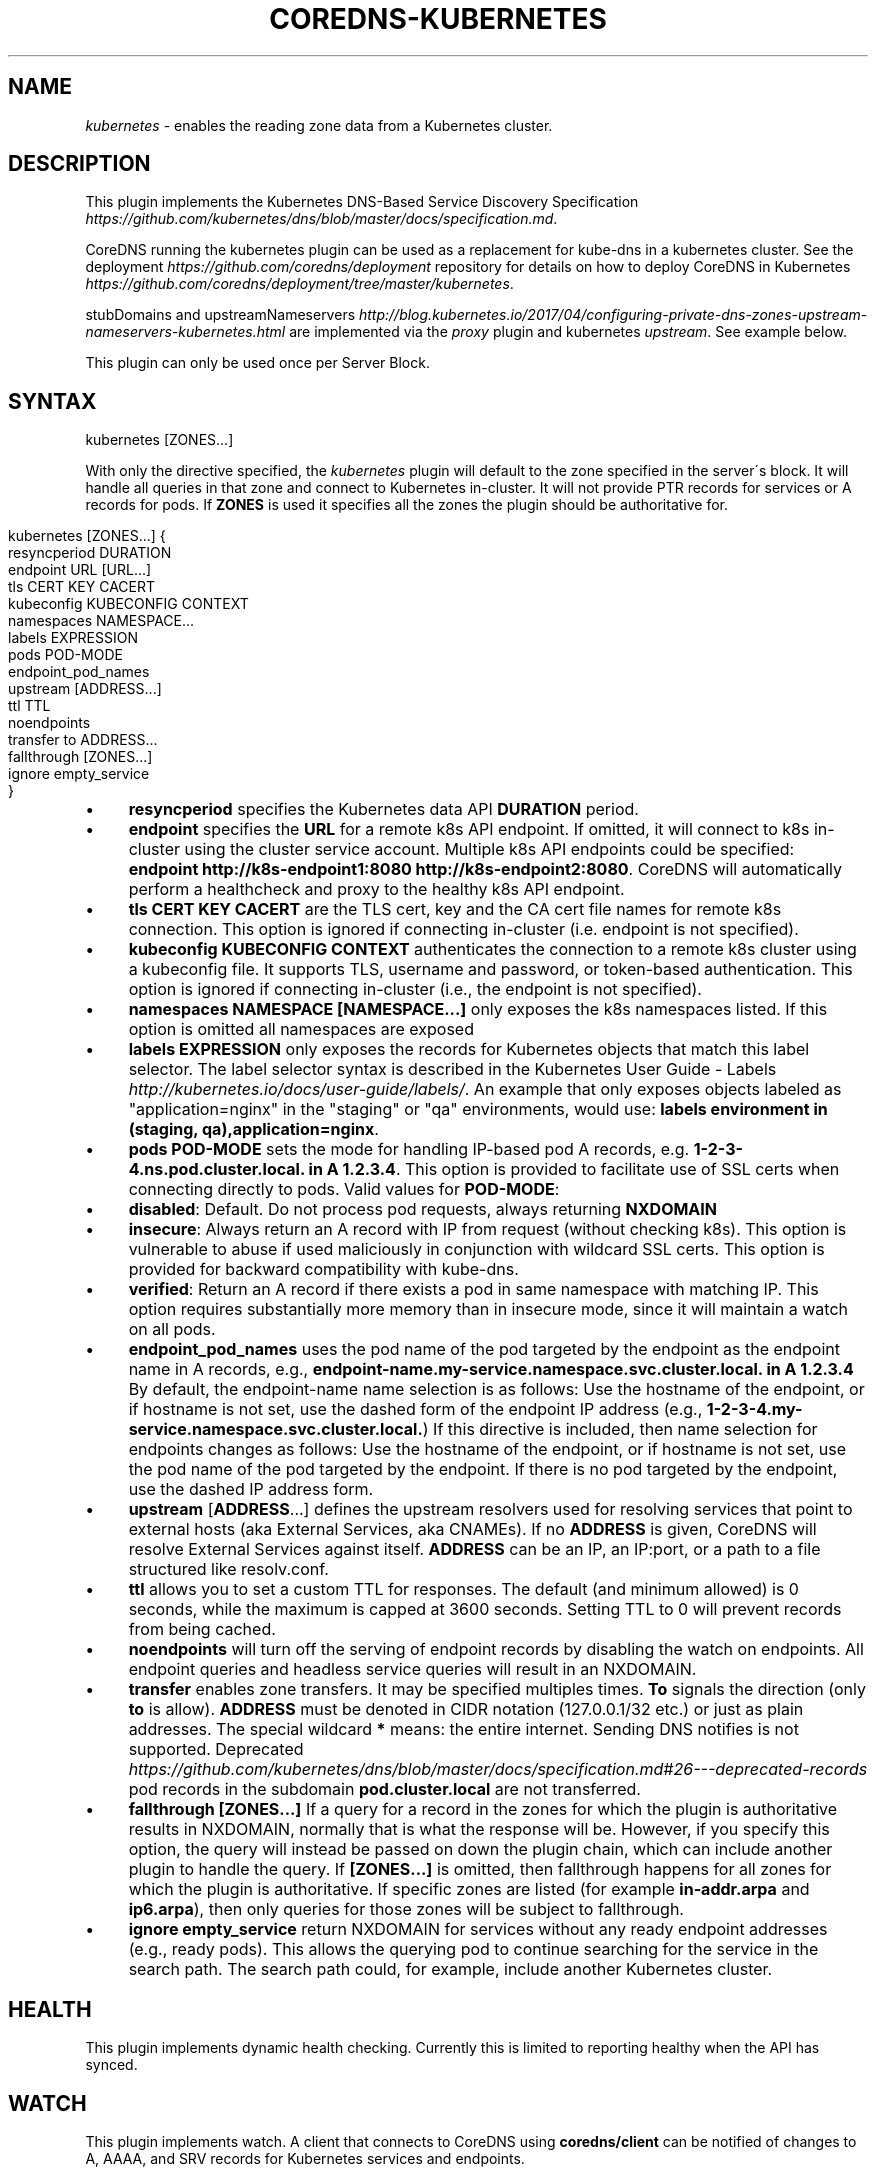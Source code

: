 .\" generated with Ronn/v0.7.3
.\" http://github.com/rtomayko/ronn/tree/0.7.3
.
.TH "COREDNS\-KUBERNETES" "7" "January 2019" "CoreDNS" "CoreDNS plugins"
.
.SH "NAME"
\fIkubernetes\fR \- enables the reading zone data from a Kubernetes cluster\.
.
.SH "DESCRIPTION"
This plugin implements the Kubernetes DNS\-Based Service Discovery Specification \fIhttps://github\.com/kubernetes/dns/blob/master/docs/specification\.md\fR\.
.
.P
CoreDNS running the kubernetes plugin can be used as a replacement for kube\-dns in a kubernetes cluster\. See the deployment \fIhttps://github\.com/coredns/deployment\fR repository for details on how to deploy CoreDNS in Kubernetes \fIhttps://github\.com/coredns/deployment/tree/master/kubernetes\fR\.
.
.P
stubDomains and upstreamNameservers \fIhttp://blog\.kubernetes\.io/2017/04/configuring\-private\-dns\-zones\-upstream\-nameservers\-kubernetes\.html\fR are implemented via the \fIproxy\fR plugin and kubernetes \fIupstream\fR\. See example below\.
.
.P
This plugin can only be used once per Server Block\.
.
.SH "SYNTAX"
.
.nf

kubernetes [ZONES\.\.\.]
.
.fi
.
.P
With only the directive specified, the \fIkubernetes\fR plugin will default to the zone specified in the server\'s block\. It will handle all queries in that zone and connect to Kubernetes in\-cluster\. It will not provide PTR records for services or A records for pods\. If \fBZONES\fR is used it specifies all the zones the plugin should be authoritative for\.
.
.IP "" 4
.
.nf

kubernetes [ZONES\.\.\.] {
    resyncperiod DURATION
    endpoint URL [URL\.\.\.]
    tls CERT KEY CACERT
    kubeconfig KUBECONFIG CONTEXT
    namespaces NAMESPACE\.\.\.
    labels EXPRESSION
    pods POD\-MODE
    endpoint_pod_names
    upstream [ADDRESS\.\.\.]
    ttl TTL
    noendpoints
    transfer to ADDRESS\.\.\.
    fallthrough [ZONES\.\.\.]
    ignore empty_service
}
.
.fi
.
.IP "" 0
.
.IP "\(bu" 4
\fBresyncperiod\fR specifies the Kubernetes data API \fBDURATION\fR period\.
.
.IP "\(bu" 4
\fBendpoint\fR specifies the \fBURL\fR for a remote k8s API endpoint\. If omitted, it will connect to k8s in\-cluster using the cluster service account\. Multiple k8s API endpoints could be specified: \fBendpoint http://k8s\-endpoint1:8080 http://k8s\-endpoint2:8080\fR\. CoreDNS will automatically perform a healthcheck and proxy to the healthy k8s API endpoint\.
.
.IP "\(bu" 4
\fBtls\fR \fBCERT\fR \fBKEY\fR \fBCACERT\fR are the TLS cert, key and the CA cert file names for remote k8s connection\. This option is ignored if connecting in\-cluster (i\.e\. endpoint is not specified)\.
.
.IP "\(bu" 4
\fBkubeconfig\fR \fBKUBECONFIG\fR \fBCONTEXT\fR authenticates the connection to a remote k8s cluster using a kubeconfig file\. It supports TLS, username and password, or token\-based authentication\. This option is ignored if connecting in\-cluster (i\.e\., the endpoint is not specified)\.
.
.IP "\(bu" 4
\fBnamespaces\fR \fBNAMESPACE [NAMESPACE\.\.\.]\fR only exposes the k8s namespaces listed\. If this option is omitted all namespaces are exposed
.
.IP "\(bu" 4
\fBlabels\fR \fBEXPRESSION\fR only exposes the records for Kubernetes objects that match this label selector\. The label selector syntax is described in the Kubernetes User Guide \- Labels \fIhttp://kubernetes\.io/docs/user\-guide/labels/\fR\. An example that only exposes objects labeled as "application=nginx" in the "staging" or "qa" environments, would use: \fBlabels environment in (staging, qa),application=nginx\fR\.
.
.IP "\(bu" 4
\fBpods\fR \fBPOD\-MODE\fR sets the mode for handling IP\-based pod A records, e\.g\. \fB1\-2\-3\-4\.ns\.pod\.cluster\.local\. in A 1\.2\.3\.4\fR\. This option is provided to facilitate use of SSL certs when connecting directly to pods\. Valid values for \fBPOD\-MODE\fR:
.
.IP "\(bu" 4
\fBdisabled\fR: Default\. Do not process pod requests, always returning \fBNXDOMAIN\fR
.
.IP "\(bu" 4
\fBinsecure\fR: Always return an A record with IP from request (without checking k8s)\. This option is vulnerable to abuse if used maliciously in conjunction with wildcard SSL certs\. This option is provided for backward compatibility with kube\-dns\.
.
.IP "\(bu" 4
\fBverified\fR: Return an A record if there exists a pod in same namespace with matching IP\. This option requires substantially more memory than in insecure mode, since it will maintain a watch on all pods\.
.
.IP "" 0

.
.IP "\(bu" 4
\fBendpoint_pod_names\fR uses the pod name of the pod targeted by the endpoint as the endpoint name in A records, e\.g\., \fBendpoint\-name\.my\-service\.namespace\.svc\.cluster\.local\. in A 1\.2\.3\.4\fR By default, the endpoint\-name name selection is as follows: Use the hostname of the endpoint, or if hostname is not set, use the dashed form of the endpoint IP address (e\.g\., \fB1\-2\-3\-4\.my\-service\.namespace\.svc\.cluster\.local\.\fR) If this directive is included, then name selection for endpoints changes as follows: Use the hostname of the endpoint, or if hostname is not set, use the pod name of the pod targeted by the endpoint\. If there is no pod targeted by the endpoint, use the dashed IP address form\.
.
.IP "\(bu" 4
\fBupstream\fR [\fBADDRESS\fR\.\.\.] defines the upstream resolvers used for resolving services that point to external hosts (aka External Services, aka CNAMEs)\. If no \fBADDRESS\fR is given, CoreDNS will resolve External Services against itself\. \fBADDRESS\fR can be an IP, an IP:port, or a path to a file structured like resolv\.conf\.
.
.IP "\(bu" 4
\fBttl\fR allows you to set a custom TTL for responses\. The default (and minimum allowed) is 0 seconds, while the maximum is capped at 3600 seconds\. Setting TTL to 0 will prevent records from being cached\.
.
.IP "\(bu" 4
\fBnoendpoints\fR will turn off the serving of endpoint records by disabling the watch on endpoints\. All endpoint queries and headless service queries will result in an NXDOMAIN\.
.
.IP "\(bu" 4
\fBtransfer\fR enables zone transfers\. It may be specified multiples times\. \fBTo\fR signals the direction (only \fBto\fR is allow)\. \fBADDRESS\fR must be denoted in CIDR notation (127\.0\.0\.1/32 etc\.) or just as plain addresses\. The special wildcard \fB*\fR means: the entire internet\. Sending DNS notifies is not supported\. Deprecated \fIhttps://github\.com/kubernetes/dns/blob/master/docs/specification\.md#26\-\-\-deprecated\-records\fR pod records in the subdomain \fBpod\.cluster\.local\fR are not transferred\.
.
.IP "\(bu" 4
\fBfallthrough\fR \fB[ZONES\.\.\.]\fR If a query for a record in the zones for which the plugin is authoritative results in NXDOMAIN, normally that is what the response will be\. However, if you specify this option, the query will instead be passed on down the plugin chain, which can include another plugin to handle the query\. If \fB[ZONES\.\.\.]\fR is omitted, then fallthrough happens for all zones for which the plugin is authoritative\. If specific zones are listed (for example \fBin\-addr\.arpa\fR and \fBip6\.arpa\fR), then only queries for those zones will be subject to fallthrough\.
.
.IP "\(bu" 4
\fBignore empty_service\fR return NXDOMAIN for services without any ready endpoint addresses (e\.g\., ready pods)\. This allows the querying pod to continue searching for the service in the search path\. The search path could, for example, include another Kubernetes cluster\.
.
.IP "" 0
.
.SH "HEALTH"
This plugin implements dynamic health checking\. Currently this is limited to reporting healthy when the API has synced\.
.
.SH "WATCH"
This plugin implements watch\. A client that connects to CoreDNS using \fBcoredns/client\fR can be notified of changes to A, AAAA, and SRV records for Kubernetes services and endpoints\.
.
.SH "EXAMPLES"
Handle all queries in the \fBcluster\.local\fR zone\. Connect to Kubernetes in\-cluster\. Also handle all \fBin\-addr\.arpa\fR \fBPTR\fR requests for \fB10\.0\.0\.0/17\fR \. Verify the existence of pods when answering pod requests\. Resolve upstream records against \fB10\.102\.3\.10\fR\. Note we show the entire server block here:
.
.IP "" 4
.
.nf

10\.0\.0\.0/17 cluster\.local {
    kubernetes {
        pods verified
        upstream 10\.102\.3\.10:53
    }
}
.
.fi
.
.IP "" 0
.
.P
Or you can selectively expose some namespaces:
.
.IP "" 4
.
.nf

kubernetes cluster\.local {
    namespaces test staging
}
.
.fi
.
.IP "" 0
.
.P
Connect to Kubernetes with CoreDNS running outside the cluster:
.
.IP "" 4
.
.nf

kubernetes cluster\.local {
    endpoint https://k8s\-endpoint:8443
    tls cert key cacert
}
.
.fi
.
.IP "" 0
.
.SH "STUBDOMAINS AND UPSTREAMNAMESERVERS"
Here we use the \fIproxy\fR plugin to implement a stubDomain that forwards \fBexample\.local\fR to the nameserver \fB10\.100\.0\.10:53\fR\. The \fIupstream\fR option in the \fIkubernetes\fR plugin means that ExternalName services (CNAMEs) will be resolved using the respective proxy\. Also configured is an upstreamNameserver \fB8\.8\.8\.8:53\fR that will be used for resolving names that do not fall in \fBcluster\.local\fR or \fBexample\.local\fR\.
.
.IP "" 4
.
.nf

\&\.:53 {
    kubernetes cluster\.local {
        upstream
    }
    proxy example\.local 10\.100\.0\.10:53
    proxy \. 8\.8\.8\.8:53
}
.
.fi
.
.IP "" 0
.
.P
The configuration above represents the following Kube\-DNS stubDomains and upstreamNameservers configuration\.
.
.IP "" 4
.
.nf

  stubDomains: |
    {“example\.local”: [“10\.100\.0\.10:53”]}
  upstreamNameservers: |
    [“8\.8\.8\.8:53”]
.
.fi
.
.IP "" 0
.
.SH "AUTOPATH"
The \fIkubernetes\fR plugin can be used in conjunction with the \fIautopath\fR plugin\. Using this feature enables server\-side domain search path completion in Kubernetes clusters\. Note: \fBpods\fR must be set to \fBverified\fR for this to function properly\.
.
.IP "" 4
.
.nf

cluster\.local {
    autopath @kubernetes
    kubernetes {
        pods verified
    }
}
.
.fi
.
.IP "" 0
.
.SH "FEDERATION"
The \fIkubernetes\fR plugin can be used in conjunction with the \fIfederation\fR plugin\. Using this feature enables serving federated domains from the Kubernetes clusters\.
.
.IP "" 4
.
.nf

cluster\.local {
    federation {
        prod prod\.example\.org
        staging staging\.example\.org
    }
    kubernetes
}
.
.fi
.
.IP "" 0
.
.SH "WILDCARDS"
Some query labels accept a wildcard value to match any value\. If a label is a valid wildcard (*, or the word "any"), then that label will match all values\. The labels that accept wildcards are:
.
.IP "\(bu" 4
\fIendpoint\fR in an \fBA\fR record request: \fIendpoint\fR\.service\.namespace\.svc\.zone, e\.g\., \fB*\.nginx\.ns\.svc\.cluster\.local\fR
.
.IP "\(bu" 4
\fIservice\fR in an \fBA\fR record request: \fIservice\fR\.namespace\.svc\.zone, e\.g\., \fB*\.ns\.svc\.cluster\.local\fR
.
.IP "\(bu" 4
\fInamespace\fR in an \fBA\fR record request: service\.\fInamespace\fR\.svc\.zone, e\.g\., \fBnginx\.*\.svc\.cluster\.local\fR
.
.IP "\(bu" 4
\fIport and/or protocol\fR in an \fBSRV\fR request: \fBport_\.\fRprotocol_\.service\.namespace\.svc\.zone\., e\.g\., \fB_http\.*\.service\.ns\.svc\.cluster\.local\fR
.
.IP "\(bu" 4
multiple wild cards are allowed in a single query, e\.g\., \fBA\fR Request \fB*\.*\.svc\.zone\.\fR or \fBSRV\fR request \fB*\.*\.*\.*\.svc\.zone\.\fR
.
.IP "" 0
.
.P
For example, wildcards can be used to resolve all Endpoints for a Service as \fBA\fR records\. e\.g\.: \fB*\.service\.ns\.svc\.myzone\.local\fR will return the Endpoint IPs in the Service \fBservice\fR in namespace \fBdefault\fR: \fB*\.service\.default\.svc\.cluster\.local\. 5 IN A 192\.168\.10\.10 *\.service\.default\.svc\.cluster\.local\. 5 IN A 192\.168\.25\.15\fR This response can be randomized using the \fBloadbalance\fR plugin
